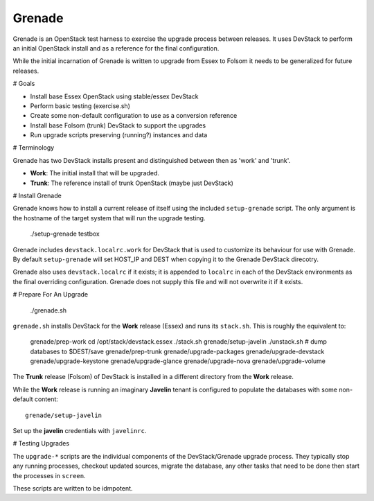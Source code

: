 Grenade
=======

Grenade is an OpenStack test harness to exercise the upgrade process
between releases.  It uses DevStack to perform an initial OpenStack
install and as a reference for the final configuration.

While the initial incarnation of Grenade is written to upgrade
from Essex to Folsom it needs to be generalized for future releases.

# Goals

* Install base Essex OpenStack using stable/essex DevStack
* Perform basic testing (exercise.sh)
* Create some non-default configuration to use as a conversion reference
* Install base Folsom (trunk) DevStack to support the upgrades
* Run upgrade scripts preserving (running?) instances and data


# Terminology

Grenade has two DevStack installs present and distinguished between then
as 'work' and 'trunk'.

* **Work**: The initial install that will be upgraded.
* **Trunk**: The reference install of trunk OpenStack (maybe just DevStack)


# Install Grenade

Grenade knows how to install a current release of itself using the included
``setup-grenade`` script.  The only argument is the hostname of the target
system that will run the upgrade testing.

    ./setup-grenade testbox

Grenade includes ``devstack.localrc.work`` for DevStack that is used to
customize its behaviour for use with Grenade.  By default ``setup-grenade``
will set HOST_IP and DEST when copying it to the Grenade DevStack direcotry.

Grenade also uses ``devstack.localrc`` if it exists; it is appended to
``localrc`` in each of the DevStack environments as the final overriding
configuration.  Grenade does not supply this file and will not overwrite
it if it exists.


# Prepare For An Upgrade

    ./grenade.sh

``grenade.sh`` installs DevStack for the **Work** release (Essex) and
runs its ``stack.sh``.  This is roughly the equivalent to:

    grenade/prep-work
    cd /opt/stack/devstack.essex
    ./stack.sh
    grenade/setup-javelin
    ./unstack.sh
    # dump databases to $DEST/save
    grenade/prep-trunk
    grenade/upgrade-packages
    grenade/upgrade-devstack
    grenade/upgrade-keystone
    grenade/upgrade-glance
    grenade/upgrade-nova
    grenade/upgrade-volume

The **Trunk** release (Folsom) of DevStack is installed in a different
directory from the **Work** release.

While the **Work** release is running an imaginary **Javelin** tenant
is configured to populate the databases with some non-default content::

    grenade/setup-javelin

Set up the **javelin** credentials with ``javelinrc``.


# Testing Upgrades

The ``upgrade-*`` scripts are the individual components of the
DevStack/Grenade upgrade process.  They typically stop any running
processes, checkout updated sources, migrate the database, any other
tasks that need to be done then start the processes in ``screen``.

These scripts are written to be idmpotent.
